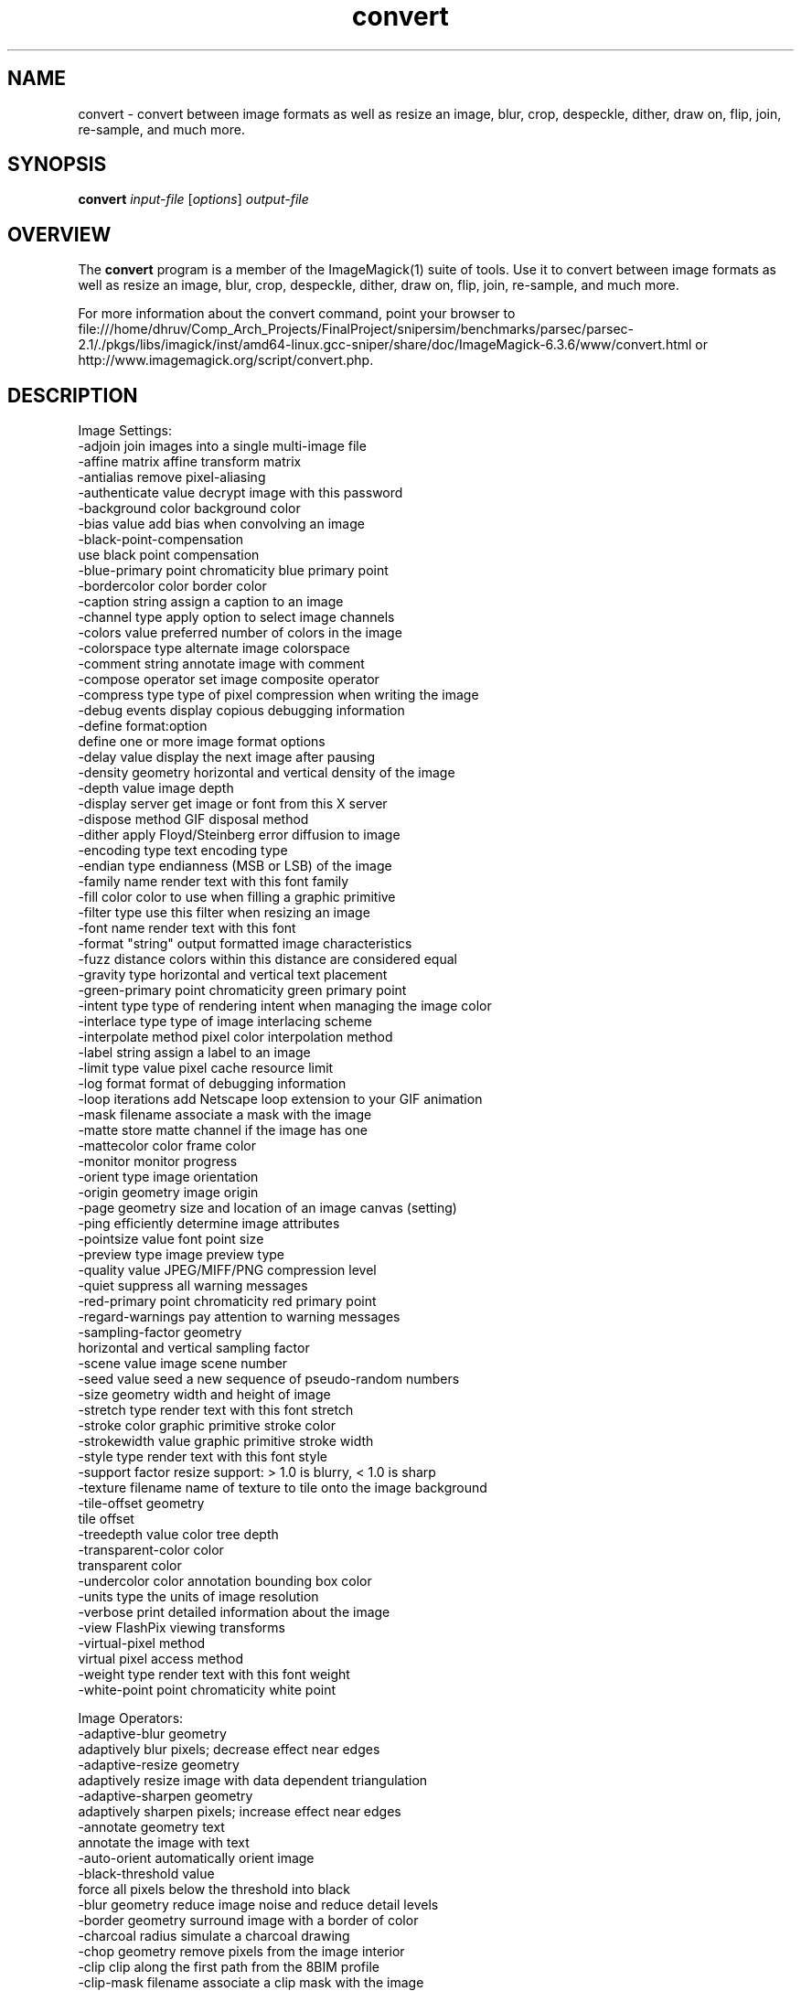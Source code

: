 .TH convert 1 "Date: 2005/03/01 01:00:00" "ImageMagick"
.SH NAME
convert \- convert between image formats as well as resize an image, blur, crop, despeckle, dither, draw on, flip, join, re-sample, and much more.
.SH SYNOPSIS
.TP
\fBconvert\fP \fIinput-file\fP [\fIoptions\fP] \fIoutput-file\fP
.SH OVERVIEW
The \fBconvert\fP program is a member of the ImageMagick(1) suite of tools.  Use it to convert between image formats as well as resize an image, blur, crop, despeckle, dither, draw on, flip, join, re-sample, and much more.  

For more information about the convert command, point your browser to file:///home/dhruv/Comp_Arch_Projects/FinalProject/snipersim/benchmarks/parsec/parsec-2.1/./pkgs/libs/imagick/inst/amd64-linux.gcc-sniper/share/doc/ImageMagick-6.3.6/www/convert.html or http://www.imagemagick.org/script/convert.php.
.SH DESCRIPTION
Image Settings:
  -adjoin              join images into a single multi-image file
  -affine matrix       affine transform matrix
  -antialias           remove pixel-aliasing
  -authenticate value  decrypt image with this password
  -background color    background color
  -bias value          add bias when convolving an image
  -black-point-compensation
                       use black point compensation
  -blue-primary point  chromaticity blue primary point
  -bordercolor color   border color
  -caption string      assign a caption to an image
  -channel type        apply option to select image channels
  -colors value        preferred number of colors in the image
  -colorspace type     alternate image colorspace
  -comment string      annotate image with comment
  -compose operator    set image composite operator
  -compress type       type of pixel compression when writing the image
  -debug events        display copious debugging information
  -define format:option
                       define one or more image format options
  -delay value         display the next image after pausing
  -density geometry    horizontal and vertical density of the image
  -depth value         image depth
  -display server      get image or font from this X server
  -dispose method      GIF disposal method
  -dither              apply Floyd/Steinberg error diffusion to image
  -encoding type       text encoding type
  -endian type         endianness (MSB or LSB) of the image
  -family name         render text with this font family
  -fill color          color to use when filling a graphic primitive
  -filter type         use this filter when resizing an image
  -font name           render text with this font
  -format "string"     output formatted image characteristics
  -fuzz distance       colors within this distance are considered equal
  -gravity type        horizontal and vertical text placement
  -green-primary point chromaticity green primary point
  -intent type         type of rendering intent when managing the image color
  -interlace type      type of image interlacing scheme
  -interpolate method  pixel color interpolation method
  -label string        assign a label to an image
  -limit type value    pixel cache resource limit
  -log format          format of debugging information
  -loop iterations     add Netscape loop extension to your GIF animation
  -mask filename       associate a mask with the image
  -matte               store matte channel if the image has one
  -mattecolor color    frame color
  -monitor             monitor progress
  -orient type         image orientation
  -origin geometry     image origin
  -page geometry       size and location of an image canvas (setting)
  -ping                efficiently determine image attributes
  -pointsize value     font point size
  -preview type        image preview type
  -quality value       JPEG/MIFF/PNG compression level
  -quiet               suppress all warning messages
  -red-primary point   chromaticity red primary point
  -regard-warnings     pay attention to warning messages
  -sampling-factor geometry
                       horizontal and vertical sampling factor
  -scene value         image scene number
  -seed value          seed a new sequence of pseudo-random numbers
  -size geometry       width and height of image
  -stretch type        render text with this font stretch
  -stroke color        graphic primitive stroke color
  -strokewidth value   graphic primitive stroke width
  -style type          render text with this font style
  -support factor      resize support: > 1.0 is blurry, < 1.0 is sharp
  -texture filename    name of texture to tile onto the image background
  -tile-offset geometry
                       tile offset
  -treedepth value     color tree depth
  -transparent-color color
                       transparent color
  -undercolor color    annotation bounding box color
  -units type          the units of image resolution
  -verbose             print detailed information about the image
  -view                FlashPix viewing transforms
  -virtual-pixel method
                       virtual pixel access method
  -weight type         render text with this font weight
  -white-point point   chromaticity white point

Image Operators:
  -adaptive-blur geometry
                       adaptively blur pixels; decrease effect near edges
  -adaptive-resize geometry
                       adaptively resize image with data dependent triangulation
  -adaptive-sharpen geometry
                       adaptively sharpen pixels; increase effect near edges
  -annotate geometry text
                       annotate the image with text
  -auto-orient         automatically orient image
  -black-threshold value
                       force all pixels below the threshold into black
  -blur geometry       reduce image noise and reduce detail levels
  -border geometry     surround image with a border of color
  -charcoal radius     simulate a charcoal drawing
  -chop geometry       remove pixels from the image interior
  -clip                clip along the first path from the 8BIM profile
  -clip-mask filename  associate a clip mask with the image
  -clip-path id        clip along a named path from the 8BIM profile
  -colorize value      colorize the image with the fill color
  -contrast            enhance or reduce the image contrast
  -contrast-stretch geometry
                       improve contrast by `stretching' the intensity range
  -convolve coefficients
                       apply a convolution kernel to the image
  -cycle amount        cycle the image colormap
  -despeckle           reduce the speckles within an image
  -draw string         annotate the image with a graphic primitive
  -edge radius         apply a filter to detect edges in the image
  -emboss radius       emboss an image
  -enhance             apply a digital filter to enhance a noisy image
  -equalize            perform histogram equalization to an image
  -evaluate operator value
                       evaluate an arithmetic, relational, or logical expression
  -extent geometry     set the image size
  -extract geometry    extract area from image
  -flip                flip image vertically
  -floodfill geometry color
                       floodfill the image with color
  -flop                flop image horizontally
  -frame geometry      surround image with an ornamental border
  -gamma value         level of gamma correction
  -gaussian-blur geometry
                       reduce image noise and reduce detail levels
  -geometry geometry   perferred size or location of the image
  -help                print program options
  -identify            identify the format and characteristics of the image
  -implode amount      implode image pixels about the center
  -lat geometry        local adaptive thresholding
  -layers method       optimize or compare image layers
  -level value         adjust the level of image contrast
  -linear-stretch geometry
                       improve contrast by `stretching with saturation' the intensity range
  -median radius       apply a median filter to the image
  -modulate value      vary the brightness, saturation, and hue
  -monochrome          transform image to black and white
  -motion-blur geometry
                       simulate motion blur
  -negate              replace every pixel with its complementary color 
  -noise radius        add or reduce noise in an image
  -normalize           transform image to span the full range of colors
  -opaque color        change this color to the fill color
  -ordered-dither NxN
                       add a noise pattern to the image with specific amplitudes
  -paint radius        simulate an oil painting
  -polaroid angle      simulate a Polaroid picture
  -posterize levels    reduce the image to a limited number of color levels
  -print string        interpret string and print to console
  -profile filename    add, delete, or apply an image profile
  -quantize colorspace reduce colors in this colorspace
  -radial-blur angle   radial blur the image
  -raise value         lighten/darken image edges to create a 3-D effect
  -random-threshold low,high
                       random threshold the image
  -recolor matrix      translate, scale, shear, or rotate image colors
  -region geometry     apply options to a portion of the image
  -render              render vector graphics
  -repage geometry     size and location of an image canvas
  -resample geometry   change the resolution of an image
  -resize geometry     resize the image
  -roll geometry       roll an image vertically or horizontally
  -rotate degrees      apply Paeth rotation to the image
  -sample geometry     scale image with pixel sampling
  -scale geometry      scale the image
  -segment values      segment an image
  -sepia-tone threshold
                       simulate a sepia-toned photo
  -set property value  set an image property
  -shade degrees       shade the image using a distant light source
  -shadow geometry     simulate an image shadow
  -sharpen geometry    sharpen the image
  -shave geometry      shave pixels from the image edges
  -shear geometry      slide one edge of the image along the X or Y axis
  -sigmoidal-contrast geometry
                       lightness rescaling using sigmoidal contrast enhancement
  -sketch geometry     simulate a pencil sketch
  -solarize threshold  negate all pixels above the threshold level
  -splice geometry     splice the background color into the image
  -spread amount       displace image pixels by a random amount
  -strip               strip image of all profiles and comments
  -swirl degrees       swirl image pixels about the center
  -threshold value     threshold the image
  -thumbnail geometry  create a thumbnail of the image
  -tile filename       tile image when filling a graphic primitive
  -tint value          tint the image with the fill color
  -transform           affine transform image
  -transparent color   make this color transparent within the image
  -transpose           flip image vertically and rotate 90 degrees
  -transverse          flop image horizontally and rotate 270 degrees
  -trim                trim image edges
  -type type           image type
  -unique-colors       discard all but one of any pixel color
  -unsharp geometry    sharpen the image
  -version             print version information
  -vignette geometry   soften the edges of the image in vignette style
  -wave geometry       alter an image along a sine wave
  -white-threshold value
                       force all pixels above the threshold into white

Image Sequence Operators:
  -append              append an image sequence
  -average             average an image sequence
  -coalesce            merge a sequence of images
  -combine             combine a sequence of images
  -composite           composite image
  -crop geometry       cut out a rectangular region of the image
  -deconstruct         break down an image sequence into constituent parts
  -flatten             flatten a sequence of images
  -fx expression       apply mathematical expression to an image channel(s)
  -map filename        transform image colors to match this set of colors
  -morph value         morph an image sequence
  -mosaic              create a mosaic from an image sequence
  -process arguments   process the image with a custom image filter
  -separate            separate an image channel into a grayscale image
  -write filename      write images to this file

Image Stack Operators:
  -clone index         clone an image
  -delete index        delete the image from the image sequence
  -insert index        insert last image into the image sequence
  -swap indexes        swap two images in the image sequence

By default, the image format of `file' is determined by its magic number.  To specify a particular image format, precede the filename with an image format name and a colon (i.e. ps:image) or specify the image type as the filename suffix (i.e. image.ps).  Specify 'file' as '-' for standard input or output.
.SH SEE-ALSO
ImageMagick(1)

.SH COPYRIGHT
\fBCopyright (C) 1999-2007 ImageMagick Studio LLC. Additional copyrights and licenses apply to this software, see file:///home/dhruv/Comp_Arch_Projects/FinalProject/snipersim/benchmarks/parsec/parsec-2.1/./pkgs/libs/imagick/inst/amd64-linux.gcc-sniper/share/doc/ImageMagick-6.3.6/www/license.php or http://www.imagemagick.org/script/license.php\fP

